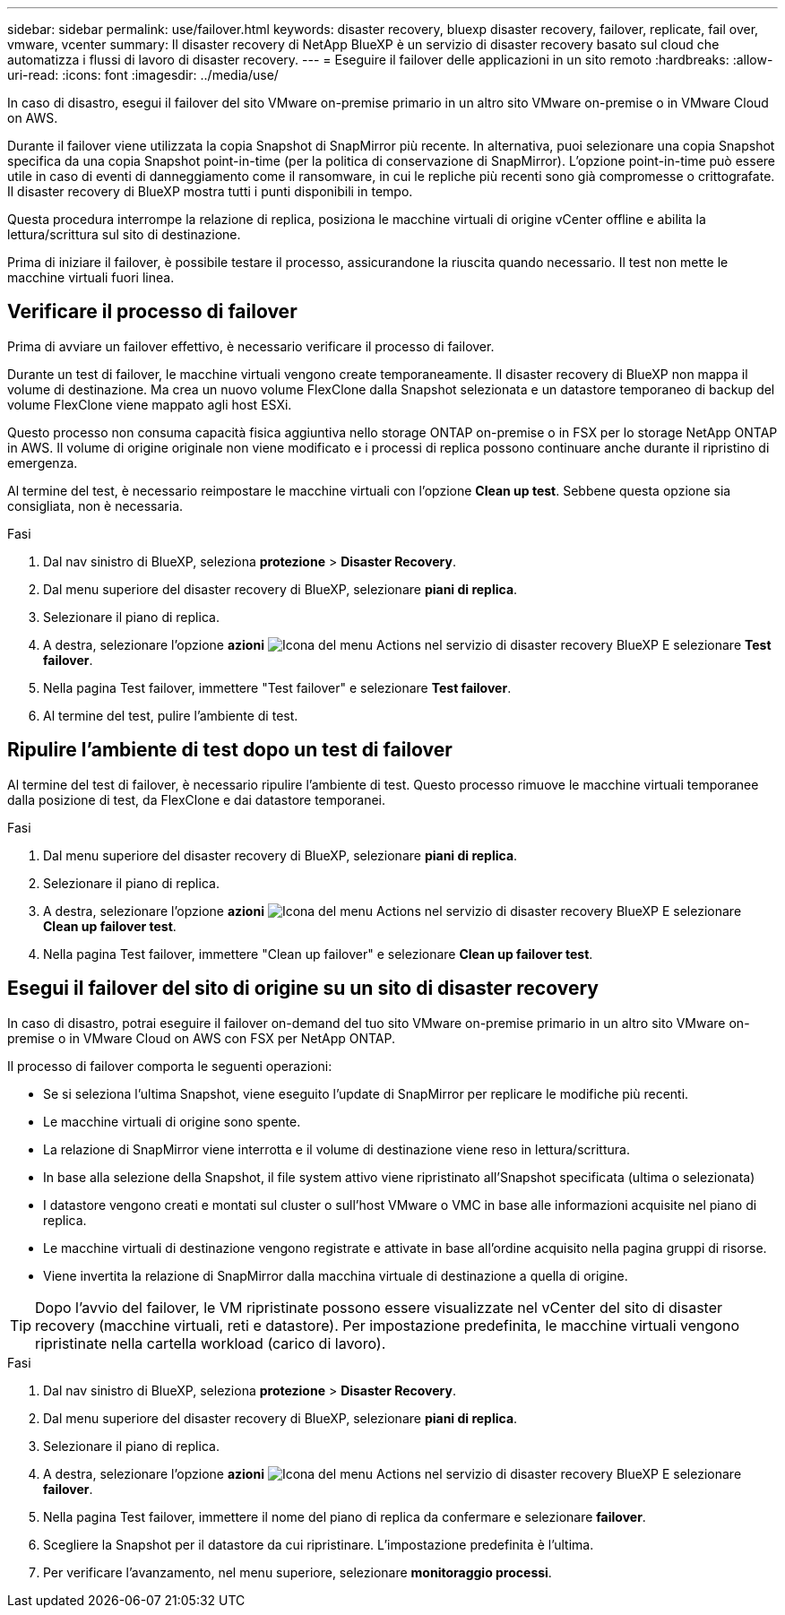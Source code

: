 ---
sidebar: sidebar 
permalink: use/failover.html 
keywords: disaster recovery, bluexp disaster recovery, failover, replicate, fail over, vmware, vcenter 
summary: Il disaster recovery di NetApp BlueXP è un servizio di disaster recovery basato sul cloud che automatizza i flussi di lavoro di disaster recovery. 
---
= Eseguire il failover delle applicazioni in un sito remoto
:hardbreaks:
:allow-uri-read: 
:icons: font
:imagesdir: ../media/use/


[role="lead"]
In caso di disastro, esegui il failover del sito VMware on-premise primario in un altro sito VMware on-premise o in VMware Cloud on AWS.

Durante il failover viene utilizzata la copia Snapshot di SnapMirror più recente. In alternativa, puoi selezionare una copia Snapshot specifica da una copia Snapshot point-in-time (per la politica di conservazione di SnapMirror). L'opzione point-in-time può essere utile in caso di eventi di danneggiamento come il ransomware, in cui le repliche più recenti sono già compromesse o crittografate. Il disaster recovery di BlueXP mostra tutti i punti disponibili in tempo.

Questa procedura interrompe la relazione di replica, posiziona le macchine virtuali di origine vCenter offline e abilita la lettura/scrittura sul sito di destinazione.

Prima di iniziare il failover, è possibile testare il processo, assicurandone la riuscita quando necessario. Il test non mette le macchine virtuali fuori linea.



== Verificare il processo di failover

Prima di avviare un failover effettivo, è necessario verificare il processo di failover.

Durante un test di failover, le macchine virtuali vengono create temporaneamente. Il disaster recovery di BlueXP non mappa il volume di destinazione. Ma crea un nuovo volume FlexClone dalla Snapshot selezionata e un datastore temporaneo di backup del volume FlexClone viene mappato agli host ESXi.

Questo processo non consuma capacità fisica aggiuntiva nello storage ONTAP on-premise o in FSX per lo storage NetApp ONTAP in AWS. Il volume di origine originale non viene modificato e i processi di replica possono continuare anche durante il ripristino di emergenza.

Al termine del test, è necessario reimpostare le macchine virtuali con l'opzione *Clean up test*. Sebbene questa opzione sia consigliata, non è necessaria.

.Fasi
. Dal nav sinistro di BlueXP, seleziona *protezione* > *Disaster Recovery*.
. Dal menu superiore del disaster recovery di BlueXP, selezionare *piani di replica*.
. Selezionare il piano di replica.
. A destra, selezionare l'opzione *azioni* image:../use/icon-horizontal-dots.png["Icona del menu Actions nel servizio di disaster recovery BlueXP"] E selezionare *Test failover*.
. Nella pagina Test failover, immettere "Test failover" e selezionare *Test failover*.
. Al termine del test, pulire l'ambiente di test.




== Ripulire l'ambiente di test dopo un test di failover

Al termine del test di failover, è necessario ripulire l'ambiente di test. Questo processo rimuove le macchine virtuali temporanee dalla posizione di test, da FlexClone e dai datastore temporanei.

.Fasi
. Dal menu superiore del disaster recovery di BlueXP, selezionare *piani di replica*.
. Selezionare il piano di replica.
. A destra, selezionare l'opzione *azioni* image:../use/icon-horizontal-dots.png["Icona del menu Actions nel servizio di disaster recovery BlueXP"]  E selezionare *Clean up failover test*.
. Nella pagina Test failover, immettere "Clean up failover" e selezionare *Clean up failover test*.




== Esegui il failover del sito di origine su un sito di disaster recovery

In caso di disastro, potrai eseguire il failover on-demand del tuo sito VMware on-premise primario in un altro sito VMware on-premise o in VMware Cloud on AWS con FSX per NetApp ONTAP.

Il processo di failover comporta le seguenti operazioni:

* Se si seleziona l'ultima Snapshot, viene eseguito l'update di SnapMirror per replicare le modifiche più recenti.
* Le macchine virtuali di origine sono spente.
* La relazione di SnapMirror viene interrotta e il volume di destinazione viene reso in lettura/scrittura.
* In base alla selezione della Snapshot, il file system attivo viene ripristinato all'Snapshot specificata (ultima o selezionata)
* I datastore vengono creati e montati sul cluster o sull'host VMware o VMC in base alle informazioni acquisite nel piano di replica.
* Le macchine virtuali di destinazione vengono registrate e attivate in base all'ordine acquisito nella pagina gruppi di risorse.
* Viene invertita la relazione di SnapMirror dalla macchina virtuale di destinazione a quella di origine.



TIP: Dopo l'avvio del failover, le VM ripristinate possono essere visualizzate nel vCenter del sito di disaster recovery (macchine virtuali, reti e datastore). Per impostazione predefinita, le macchine virtuali vengono ripristinate nella cartella workload (carico di lavoro).

.Fasi
. Dal nav sinistro di BlueXP, seleziona *protezione* > *Disaster Recovery*.
. Dal menu superiore del disaster recovery di BlueXP, selezionare *piani di replica*.
. Selezionare il piano di replica.
. A destra, selezionare l'opzione *azioni* image:../use/icon-horizontal-dots.png["Icona del menu Actions nel servizio di disaster recovery BlueXP"] E selezionare *failover*.
. Nella pagina Test failover, immettere il nome del piano di replica da confermare e selezionare *failover*.
. Scegliere la Snapshot per il datastore da cui ripristinare.  L'impostazione predefinita è l'ultima.
. Per verificare l'avanzamento, nel menu superiore, selezionare *monitoraggio processi*.

